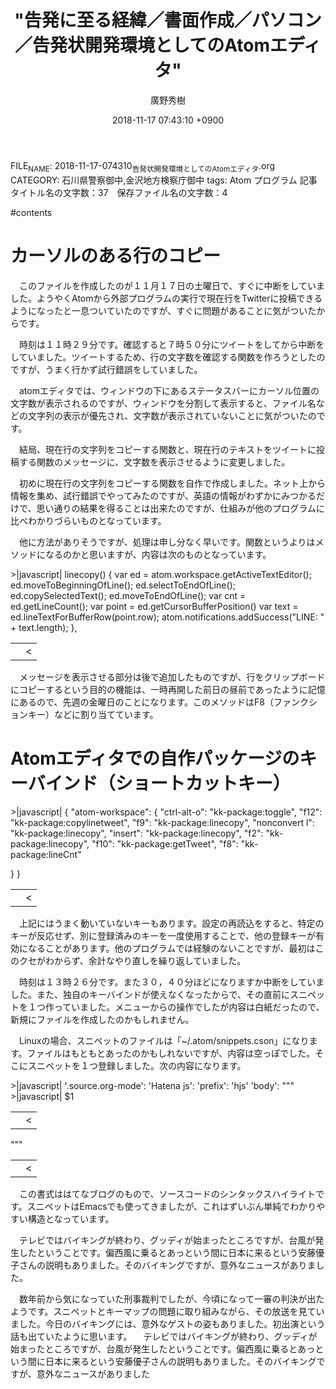 #+STARTUP: content
#+TAGS: 検察(k) 警察(p) 弁護士(b) 裁判所(s) 報道(h) 裁判所(j) 公開(o)
#+OPTIONS:  H:3  num:t  toc:t  \n:nil  @:t  ::t  |:t  ^:t  *:nil  TeX:t LaTeX:t
#+STARTUP: hidestars
#+TITLE: "告発に至る経緯／書面作成／パソコン／告発状開発環境としてのAtomエディタ"
#+AUTHOR: 廣野秀樹
#+EMAIL:  hirono2013k@gmail.com
#+DATE: 2018-11-17 07:43:10 +0900
FILE_NAME: 2018-11-17-074310_告発状開発環境としてのAtomエディタ.org
CATEGORY: 石川県警察御中,金沢地方検察庁御中
tags:  Atom プログラム
記事タイトル名の文字数：37　保存ファイル名の文字数：4

#contents

* カーソルのある行のコピー

　このファイルを作成したのが１１月１７日の土曜日で、すぐに中断をしていました。ようやくAtomから外部プログラムの実行で現在行をTwitterに投稿できるようになったと一息ついていたのですが、すぐに問題があることに気がついたからです。

　時刻は１１時２９分です。確認すると７時５０分にツイートをしてから中断をしていました。ツイートするため、行の文字数を確認する関数を作ろうとしたのですが、うまく行かず試行錯誤をしていました。

　atomエディタでは、ウィンドウの下にあるステータスバーにカーソル位置の文字数が表示されるのですが、ウィンドウを分割して表示すると、ファイル名などの文字列の表示が優先され、文字数が表示されていないことに気がついたのです。

　結局、現在行の文字列をコピーする関数と、現在行のテキストをツイートに投稿する関数のメッセージに、文字数を表示させるように変更しました。

　初めに現在行の文字列をコピーする関数を自作で作成しました。ネット上から情報を集め、試行錯誤でやってみたのですが、英語の情報がわずかにみつかるだけで、思い通りの結果を得ることは出来たのですが、仕組みが他のプログラムに比べわかりづらいものとなっています。

　他に方法がありそうですが、処理は申し分なく早いです。関数というよりはメソッドになるのかと思いますが、内容は次のものとなっています。

>|javascript|
  linecopy() {
      var ed = atom.workspace.getActiveTextEditor();
      ed.moveToBeginningOfLine();
      ed.selectToEndOfLine();
      ed.copySelectedText();
      ed.moveToEndOfLine();
      var cnt = ed.getLineCount();
      var point = ed.getCursorBufferPosition()
      var text = ed.lineTextForBufferRow(point.row);
      atom.notifications.addSuccess("LINE: " + text.length);
  },
||<

　メッセージを表示させる部分は後で追加したものですが、行をクリップボードにコピーするという目的の機能は、一時再開した前日の昼前であったように記憶にあるので、先週の金曜日のことになります。このメソッドはF8（ファンクションキー）などに割り当てています。

* Atomエディタでの自作パッケージのキーバインド（ショートカットキー）

>|javascript|
{
  "atom-workspace": {
    "ctrl-alt-o": "kk-package:toggle",
    "f12": "kk-package:copylinetweet",
    "f9": "kk-package:linecopy",
    "nonconvert l": "kk-package:linecopy",
    "insert": "kk-package:linecopy",
    "f2": "kk-package:linecopy",
    "f10": "kk-package:getTweet",
    "f8": "kk-package:lineCnt"

  }
}
||<

　上記にはうまく動いていないキーもあります。設定の再読込をすると、特定のキーが反応せず、別に登録済みのキーを一度使用することで、他の登録キーが有効になることがあります。他のプログラムでは経験のないことですが、最初はこのクセがわからず、余計なやり直しを繰り返していました。

　時刻は１３時２６分です。また３０，４０分ほどになりますか中断をしていました。また、独自のキーバインドが使えなくなったからで、その直前にスニペットを１つ作っていました。メニューからの操作でしたが内容は白紙だったので、新規にファイルを作成したのかもしれません。

　Linuxの場合、スニペットのファイルは「~/.atom/snippets.cson」になります。ファイルはもともとあったのかもしれないですが、内容は空っぽでした。そこにスニペットを１つ登録しました。次の内容になります。

>|javascript|
'.source.org-mode':
  'Hatena js':
    'prefix': 'hjs'
    'body': """
    >|javascript|
    $1
    ||<
    """
||<


　この書式ははてなブログのもので、ソースコードのシンタックスハイライトです。スニペットはEmacsでも使ってきましたが、これはずいぶん単純でわかりやすい構造となっています。

　テレビではバイキングが終わり、グッディが始まったところですが、台風が発生したということです。偏西風に乗るとあっという間に日本に来るという安藤優子さんの説明もありました。そのバイキングですが、意外なニュースがありました。

　数年前から気になっていた刑事裁判でしたが、今頃になって一審の判決が出たようです。スニペットとキーマップの問題に取り組みながら、その放送を見ていました。今日のバイキングには、意外なゲストの姿もありました。初出演という話も出ていたように思います。
　テレビではバイキングが終わり、グッディが始まったところですが、台風が発生したということです。偏西風に乗るとあっという間に日本に来るという安藤優子さんの説明もありました。そのバイキングですが、意外なニュースがありました
